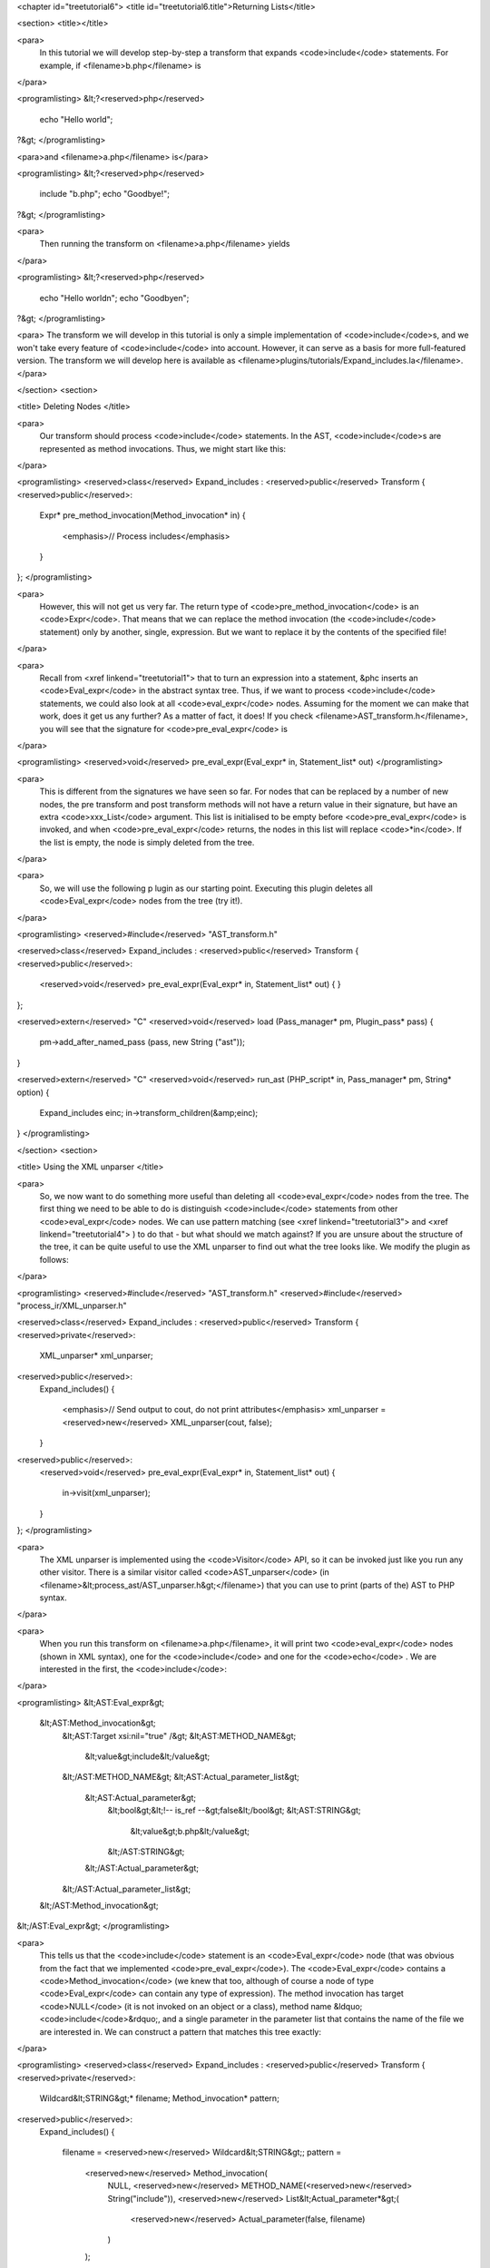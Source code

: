 <chapter id="treetutorial6">
<title id="treetutorial6.title">Returning Lists</title>

<section>
<title></title>

<para>
	In this tutorial we will develop step-by-step a transform that expands
	<code>include</code> statements. For example, if <filename>b.php</filename>
	is 
</para>

<programlisting>
&lt;?<reserved>php</reserved>
   echo "Hello world";
?&gt;
</programlisting>
			
<para>and <filename>a.php</filename> is</para> 

<programlisting>
&lt;?<reserved>php</reserved>
   include "b.php";
   echo "Goodbye!";
?&gt;
</programlisting>

<para>
	Then running the transform on <filename>a.php</filename> yields 
</para>

<programlisting>
&lt;?<reserved>php</reserved>
   echo "Hello world\n";
   echo "Goodbye\n";
?&gt;
</programlisting>

<para> The transform we will develop in this tutorial is only a simple
implementation of <code>include</code>s, and we won't take every feature of
<code>include</code> into account. However, it can serve as a basis for more
full-featured version. The transform we will develop here is available as
<filename>plugins/tutorials/Expand_includes.la</filename>. </para>

</section>
<section>

<title> Deleting Nodes </title>

<para>
	Our transform should process <code>include</code> statements.  In the AST,
	<code>include</code>s are represented as method invocations. Thus, we might
	start like this: 
</para>

<programlisting>
<reserved>class</reserved> Expand_includes : <reserved>public</reserved> Transform
{
<reserved>public</reserved>:
   Expr* pre_method_invocation(Method_invocation* in)
   {
      <emphasis>// Process includes</emphasis>
   }
};
</programlisting>

<para>
	However, this will not get us very far. The return type of
	<code>pre_method_invocation</code> is an <code>Expr</code>.  That means that
	we can replace the method invocation (the <code>include</code> statement)
	only by another, single, expression. But we want to replace it by the
	contents of the specified file! 
</para>

<para>
	Recall from <xref linkend="treetutorial1"> that to turn an expression into a
	statement, &phc inserts an <code>Eval_expr</code> in the abstract syntax
	tree.  Thus, if we want to process <code>include</code> statements, we could
	also look at all <code>eval_expr</code> nodes. Assuming for the moment we
	can make that work, does it get us any further? As a matter of fact, it
	does! If you check <filename>AST_transform.h</filename>, you will see that
	the signature for <code>pre_eval_expr</code> is 
</para>

<programlisting>
<reserved>void</reserved> pre_eval_expr(Eval_expr* in, Statement_list* out)
</programlisting>

<para>
	This is different from the signatures we have seen so far. For nodes that
	can be replaced by a number of new nodes, the pre transform and post
	transform methods will not have a return value in their signature, but have
	an extra <code>xxx_List</code> argument.  This list is initialised to
	be empty before <code>pre_eval_expr</code> is invoked, and when
	<code>pre_eval_expr</code> returns, the nodes in this list will replace
	<code>*in</code>. If the list is empty, the node is simply deleted from the
	tree. 
</para>

<para>
	So, we will use the following p lugin as our starting point. Executing this
	plugin deletes all <code>Eval_expr</code> nodes from the tree (try it!). 
</para>

<programlisting>
<reserved>#include</reserved> "AST_transform.h"

<reserved>class</reserved> Expand_includes : <reserved>public</reserved> Transform
{
<reserved>public</reserved>:
   <reserved>void</reserved> pre_eval_expr(Eval_expr* in, Statement_list* out)
   {
   }
};

<reserved>extern</reserved> "C" <reserved>void</reserved> load (Pass_manager* pm, Plugin_pass* pass)
{
   pm->add_after_named_pass (pass, new String ("ast"));
}

<reserved>extern</reserved> "C" <reserved>void</reserved> run_ast (PHP_script* in, Pass_manager* pm, String* option)
{
   Expand_includes einc;
   in->transform_children(&amp;einc);
}
</programlisting>

</section>
<section>

<title> Using the XML unparser </title>

<para>
	So, we now want to do something more useful than deleting all
	<code>eval_expr</code> nodes from the tree. The first thing we need to be
	able to do is distinguish <code>include</code> statements from other
	<code>eval_expr</code> nodes. We can use pattern matching (see <xref
	linkend="treetutorial3"> and <xref linkend="treetutorial4"> ) to do that -
	but what should we match against? If you are unsure about the structure of
	the tree, it can be quite useful to use the XML unparser to find out what
	the tree looks like. We modify the plugin as follows: 
</para>

<programlisting>
<reserved>#include</reserved> "AST_transform.h"
<reserved>#include</reserved> "process_ir/XML_unparser.h"

<reserved>class</reserved> Expand_includes : <reserved>public</reserved> Transform
{
<reserved>private</reserved>:
   XML_unparser* xml_unparser;

<reserved>public</reserved>:
   Expand_includes()
   {
      <emphasis>// Send output to cout, do not print attributes</emphasis>
      xml_unparser = <reserved>new</reserved> XML_unparser(cout, false);
   }

<reserved>public</reserved>:
   <reserved>void</reserved> pre_eval_expr(Eval_expr* in, Statement_list* out)
   {
      in->visit(xml_unparser);
   }
};
</programlisting>

<para>
	The XML unparser is implemented using the <code>Visitor</code> API, so it
	can be invoked just like you run any other visitor. There is a similar
	visitor called <code>AST_unparser</code> (in
	<filename>&lt;process_ast/AST_unparser.h&gt;</filename>) that you can use to
	print (parts of the) AST to PHP syntax. 
</para>

<para>
	When you run this transform on <filename>a.php</filename>, it will print two
	<code>eval_expr</code> nodes (shown in XML syntax), one for the
	<code>include</code> and one for the <code>echo</code> . We are interested
	in the first, the <code>include</code>: 
</para>

<programlisting>
&lt;AST:Eval_expr&gt;
   &lt;AST:Method_invocation&gt;
      &lt;AST:Target xsi:nil="true" /&gt;
      &lt;AST:METHOD_NAME&gt;
         &lt;value&gt;include&lt;/value&gt;
      &lt;/AST:METHOD_NAME&gt;
      &lt;AST:Actual_parameter_list&gt;
         &lt;AST:Actual_parameter&gt;
            &lt;bool&gt;&lt;!-- is_ref --&gt;false&lt;/bool&gt;
            &lt;AST:STRING&gt;
               &lt;value&gt;b.php&lt;/value&gt;
            &lt;/AST:STRING&gt;
         &lt;/AST:Actual_parameter&gt;
      &lt;/AST:Actual_parameter_list&gt;
   &lt;/AST:Method_invocation&gt;
&lt;/AST:Eval_expr&gt;
</programlisting>

<para>
	This tells us that the <code>include</code> statement is an
	<code>Eval_expr</code> node (that was obvious from the fact that we
	implemented <code>pre_eval_expr</code>). The <code>Eval_expr</code> contains
	a <code>Method_invocation</code> (we knew that too, although of course a
	node of type <code>Eval_expr</code> can contain any type of expression). The
	method invocation has target <code>NULL</code> (it is not invoked on an
	object or a class), method name &ldquo;<code>include</code>&rdquo;, and a
	single parameter in the parameter list that contains the name of the file we
	are interested in. We can construct a pattern that matches this tree
	exactly: 
</para>

<programlisting>
<reserved>class</reserved> Expand_includes : <reserved>public</reserved> Transform
{
<reserved>private</reserved>:
   Wildcard&lt;STRING&gt;* filename;
   Method_invocation* pattern;

<reserved>public</reserved>:
   Expand_includes()
   {
      filename = <reserved>new</reserved> Wildcard&lt;STRING&gt;;
      pattern = 
         <reserved>new</reserved> Method_invocation(
            NULL,
            <reserved>new</reserved> METHOD_NAME(<reserved>new</reserved> String("include")),
            <reserved>new</reserved> List&lt;Actual_parameter*&gt;(
               <reserved>new</reserved> Actual_parameter(false, filename)
            )
         );
   }

<reserved>public</reserved>:
   <reserved>void</reserved> pre_eval_expr(Eval_expr* in, List&lt;Statement*&gt;* out)
   {
      <emphasis>// Check for calls to include</emphasis>
      <reserved>if</reserved>(in-&gt;expr-&gt;match(pattern))
      {
         <emphasis>// Matched! Try to parse the file</emphasis>
      }
      <reserved>else</reserved>
      {
         <emphasis>// No match; leave untouched</emphasis>
         out-&gt;push_back(in);
      }
   }
};
</programlisting>
	
<para>
	Note how the construction of the pattern follows the structure of the tree
	as output by the XML unparser exactly. The only difference is that we leave
	the actual filename a wildcard; obviously, we want to be able to match
	against any <code>include</code>, not just <code>include("a.php")</code>.
	Running this transform should remove the <code>include</code> from the file,
	but leave the other statements untouched (note that we need to
	<code>push_back in</code> to <code>out</code> to make sure a statement does
	not get deleted). 
</para>

</section>
<section>

<title> The Full Transform </title>

<para>
	We are nearly done! All that's left is to parse the file (we can use the
	&ldquo;<code>filename</code>&rdquo; wildcard to find out which file we need
	to include) and insert all statements into the parsed file at the point of
	the include. Parsing PHP is hard, but of course &phc; comes with a PHP
	parser. To use this parser, include the
	<filename>&lt;parsing/parse.h&gt;</filename> header and call
	&ldquo;<code>parse</code>&rdquo;.  Here then is the full transform: 
</para>  

<programlisting>
<reserved>#include</reserved> "AST_transform.h"
<reserved>#include</reserved> "parsing/parse.h"
<reserved>#include</reserved> "process_ir/XML_unparser.h"

<reserved>class</reserved> Expand_includes : <reserved>public</reserved> Transform
{
<reserved>private</reserved>:
   XML_unparser* xml_unparser;
   Wildcard&lt;STRING&gt;* filename;
   Method_invocation* pattern;

<reserved>public</reserved>:
   Expand_includes()
   {
      xml_unparser = <reserved>new</reserved> XML_unparser(cout, false);

      filename = <reserved>new</reserved> Wildcard&lt;STRING&gt;;
      pattern = 
         <reserved>new</reserved> Method_invocation(
            NULL,
            <reserved>new</reserved> METHOD_NAME(<reserved>new</reserved> String("include")),
            <reserved>new</reserved> List&lt;Actual_parameter*&gt;(
               <reserved>new</reserved> Actual_parameter(false, filename)
            )
         );
   }

<reserved>public</reserved>:
   <reserved>void</reserved> pre_eval_expr(Eval_expr* in, List&lt;Statement*&gt;* out)
   {
      // in-&gt;visit(xml_unparser);

      <emphasis>// Check for calls to include</emphasis>
      <reserved>if</reserved>(in-&gt;expr-&gt;match(pattern))
      {
         <emphasis>// Matched! Try to parse the file</emphasis>
         PHP_script* php_script = parse(filename-&gt;value-&gt;value, NULL, false);
         <reserved>if</reserved>(php_script == NULL)
         {
            cerr 
            &lt;&lt; "Could not parse file " &lt;&lt; *filename-&gt;value-&gt;value
            &lt;&lt; " on line " &lt;&lt; in-&gt;get_line_number() &lt;&lt; endl;
            exit(-1);
         }

         <emphasis>// Replace the include by the statements in the parsed file</emphasis>
         out-&gt;push_back_all(php_script-&gt;statements);
      }
      <reserved>else</reserved>
      {
         <emphasis>// No match; leave untouched</emphasis>
         out-&gt;push_back(in);
      }
   }
};

<reserved>extern</reserved> "C" <reserved>void</reserved> load (Pass_manager* pm, Plugin_pass* pass)
{
   pm->add_after_named_pass (pass, new String ("ast"));
}

<reserved>extern</reserved> "C" <reserved>void</reserved> run_ast (PHP_script* in, Pass_manager* pm, String* option)
{
   Expand_includes einc;
   in->transform_children(&amp;einc);
}
</programlisting>

<para>
	<emphasis>Exercise.</emphasis> One problem with the plugin we have developed
	is that if the file we are including in turn has <code>include</code>
	statements, they will not be processed. Modify the plugin to invoke the
	transform on the list of statements from the parsed file, taking care to
	deal with infinite loops (if the first file includes the second, and the
	second the first). 
</para>

</section>
<section>

<title> What's Next? </title>

<para>
	This is the last tutorial in this series on using the
	<code>AST_visitor</code> and <code>AST_transform</code> classes. Of
	course, the only way to really learn this stuff is to try it out for
	yourself.  Hopefully, the tutorials will help you do so.  The following
	sources should also be useful: 
</para>

<itemizedlist>
	<listitem><para>
		The <xref linkend="grammar" endterm="grammar.title"> (and the <xref
		linkend="maketeatheory" endterm="maketeatheory.title">)
	</para></listitem>
	<listitem><para>
		The explanation of how PHP gets represented in the abstract syntax as
		detailed in <xref linkend="representingphp"
		endterm="representingphp.title">
	</para></listitem>
	<listitem><para>
		The definition of the C++ classes for the AST nodes in
		<filename>src/generated/AST.h</filename>
	</para></listitem>
	<listitem><para>
		The definition of the <code>AST_visitor</code> and
		<code>AST_transform</code> classes in
		<filename>src/generated/AST_visitor.h</filename> and
		<filename>src/generated/AST_transform.h&gt;</filename>
		respectively
	</para></listitem>
	</itemizedlist>

<para>
	And of course, we are more than happy to answer any other questions you
	might still have. Just send an email to the <ulink
	url="http://www.phpcompiler.org/mailinglist.html">mailing list</ulink> and
	we'll do our best to answer you as quickly as possible! Happy coding! 
</para>

</section>
</chapter>
